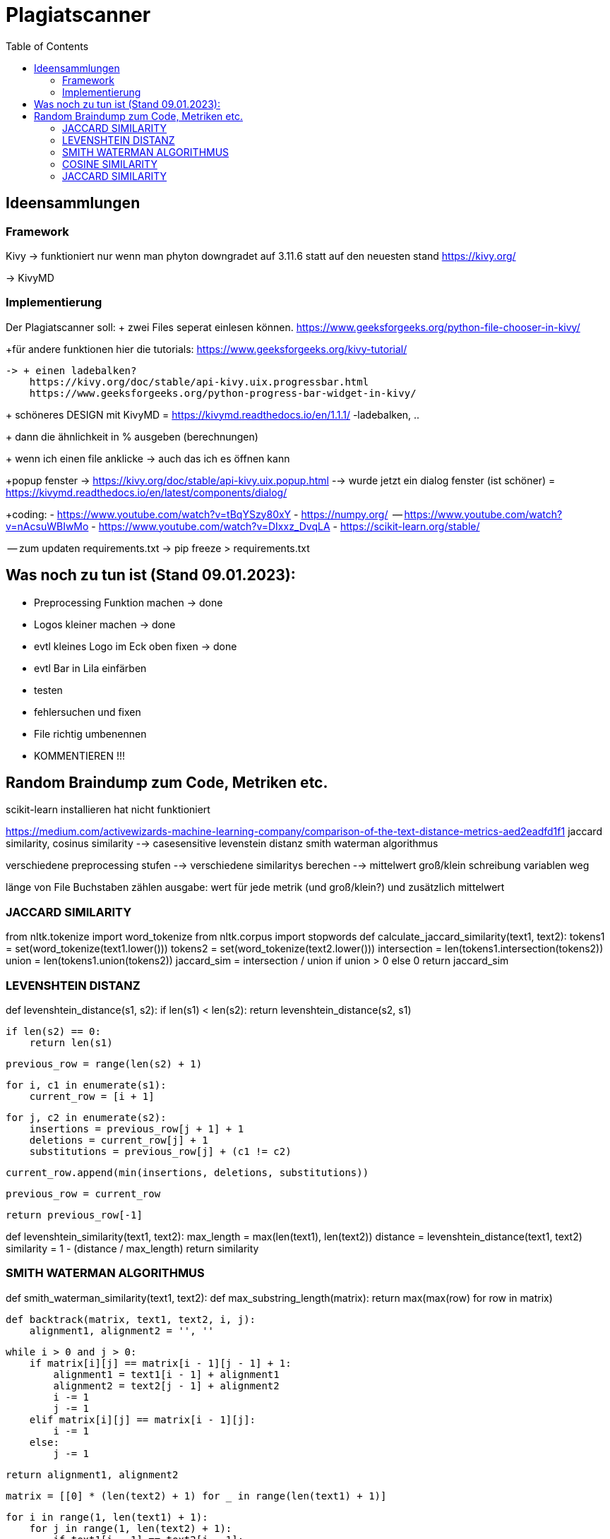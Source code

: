 = Plagiatscanner
:toc-titel: Inhalt
:toc: auto
:icons: font
:srcdir: .

== Ideensammlungen

=== Framework
Kivy -> funktioniert nur wenn man phyton downgradet auf 3.11.6 statt auf den neuesten stand
https://kivy.org/

-> KivyMD


=== Implementierung
Der Plagiatscanner soll:
+ zwei Files seperat einlesen können.
https://www.geeksforgeeks.org/python-file-chooser-in-kivy/


+für andere funktionen hier die tutorials:
https://www.geeksforgeeks.org/kivy-tutorial/

    -> + einen ladebalken?
        https://kivy.org/doc/stable/api-kivy.uix.progressbar.html
        https://www.geeksforgeeks.org/python-progress-bar-widget-in-kivy/



+ schöneres DESIGN mit KivyMD = https://kivymd.readthedocs.io/en/1.1.1/
    -ladebalken, ..
    

+ dann die ähnlichkeit in % ausgeben (berechnungen)

+ wenn ich einen file anklicke -> auch das ich es öffnen kann 

+popup fenster -> https://kivy.org/doc/stable/api-kivy.uix.popup.html
    --> wurde jetzt ein dialog fenster (ist schöner) = https://kivymd.readthedocs.io/en/latest/components/dialog/


+coding:
    - https://www.youtube.com/watch?v=tBqYSzy80xY
    - https://numpy.org/
            -- https://www.youtube.com/watch?v=nAcsuWBIwMo
    - https://www.youtube.com/watch?v=DIxxz_DvqLA
    - https://scikit-learn.org/stable/ 


-- zum updaten requirements.txt ->      pip freeze > requirements.txt

== Was noch zu tun ist (Stand 09.01.2023):
    - Preprocessing Funktion machen -> done
    - Logos kleiner machen -> done
    - evtl kleines Logo im Eck oben fixen -> done
    - evtl Bar in Lila einfärben
    - testen
    - fehlersuchen und fixen
    - File richtig umbenennen
    - KOMMENTIEREN !!!


== Random Braindump zum Code, Metriken etc.

scikit-learn installieren hat nicht funktioniert

https://medium.com/activewizards-machine-learning-company/comparison-of-the-text-distance-metrics-aed2eadfd1f1
jaccard similarity, cosinus similarity --> casesensitive
levenstein distanz
smith waterman algorithmus

verschiedene preprocessing stufen --> verschiedene similaritys berechen --> mittelwert
    groß/klein schreibung
    variablen weg

länge von File Buchstaben zählen
ausgabe: wert für jede metrik (und groß/klein?) und zusätzlich mittelwert


=== JACCARD SIMILARITY

from nltk.tokenize import word_tokenize
from nltk.corpus import stopwords
def calculate_jaccard_similarity(text1, text2):
    tokens1 = set(word_tokenize(text1.lower()))
    tokens2 = set(word_tokenize(text2.lower()))
    intersection = len(tokens1.intersection(tokens2))
    union = len(tokens1.union(tokens2))
    jaccard_sim = intersection / union if union > 0 else 0
    return jaccard_sim

=== LEVENSHTEIN DISTANZ

def levenshtein_distance(s1, s2):
    if len(s1) < len(s2):
        return levenshtein_distance(s2, s1)

    if len(s2) == 0:
        return len(s1)

    previous_row = range(len(s2) + 1)

    for i, c1 in enumerate(s1):
        current_row = [i + 1]

        for j, c2 in enumerate(s2):
            insertions = previous_row[j + 1] + 1
            deletions = current_row[j] + 1
            substitutions = previous_row[j] + (c1 != c2)

            current_row.append(min(insertions, deletions, substitutions))

        previous_row = current_row

    return previous_row[-1]

def levenshtein_similarity(text1, text2):
    max_length = max(len(text1), len(text2))
    distance = levenshtein_distance(text1, text2)
    similarity = 1 - (distance / max_length)
    return similarity



=== SMITH WATERMAN ALGORITHMUS

def smith_waterman_similarity(text1, text2):
    def max_substring_length(matrix):
        return max(max(row) for row in matrix)

    def backtrack(matrix, text1, text2, i, j):
        alignment1, alignment2 = '', ''

        while i > 0 and j > 0:
            if matrix[i][j] == matrix[i - 1][j - 1] + 1:
                alignment1 = text1[i - 1] + alignment1
                alignment2 = text2[j - 1] + alignment2
                i -= 1
                j -= 1
            elif matrix[i][j] == matrix[i - 1][j]:
                i -= 1
            else:
                j -= 1

        return alignment1, alignment2

    matrix = [[0] * (len(text2) + 1) for _ in range(len(text1) + 1)]

    for i in range(1, len(text1) + 1):
        for j in range(1, len(text2) + 1):
            if text1[i - 1] == text2[j - 1]:
                matrix[i][j] = matrix[i - 1][j - 1] + 1
            else:
                matrix[i][j] = max(matrix[i - 1][j], matrix[i][j - 1], matrix[i - 1][j - 1])

    max_len = max_substring_length(matrix)
    similarity = max_len / max(len(text1), len(text2))

    return similarity


=== COSINE SIMILARITY
import math

def cosine_similarity(text1, text2):
    def get_word_vector(text):
        words = text.lower().split()
        word_vector = {}
        for word in words:
            word_vector[word] = word_vector.get(word, 0) + 1
        return word_vector

    vector1 = get_word_vector(text1)
    vector2 = get_word_vector(text2)

    dot_product = sum(vector1[word] * vector2.get(word, 0) for word in vector1)
    magnitude1 = math.sqrt(sum(vector1[word] ** 2 for word in vector1))
    magnitude2 = math.sqrt(sum(vector2[word] ** 2 for word in vector2))

    similarity = dot_product / (magnitude1 * magnitude2) if magnitude1 > 0 and magnitude2 > 0 else 0
    return similarity


=== JACCARD SIMILARITY
def jaccard_similarity(text1, text2):
    set1 = set(text1.lower().split())
    set2 = set(text2.lower().split())

    intersection = len(set1.intersection(set2))
    union = len(set1.union(set2))

    similarity = intersection / union if union > 0 else 0
    return similarity


===





